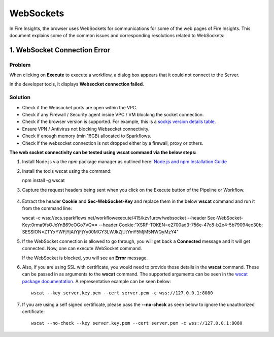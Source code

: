 WebSockets
============

In Fire Insights, the browser uses WebSockets for communications for some of the web pages of Fire Insights.
This document explains some of the common issues and corresponding resolutions related to WebSockets:

1. WebSocket Connection Error
----------------------

**Problem**
+++++

When clicking on **Execute** to execute a workflow, a dialog box appears that it could not connect to the Server.

In the developer tools, it displays **Websocket connection failed**.

**Solution**
+++++

- Check if the Websocket ports are open within the VPC.
- Check if any Firewall / Security agent inside VPC / VM blocking the socket connection.
- Check if the browser version is supported. For example, this is a `sockjs version details table. <https://github.com/sockjs/sockjs-client#supported-transports-by-browser-html-served-from-http-or-https>`_
- Ensure VPN / Antivirus not blocking Websocket connectivity.
- Check if enough memory (min 16GB) allocated to Sparkflows.
- Check if the websocket connection is not dropped either by a firewall, proxy or others.

**The web socket connectivity can be tested using wscat command via the below steps:**

#. Install Node.js via the `npm` package manager as outlined here: `Node.js and npm Installation Guide <https://docs.npmjs.com/downloading-and-installing-node-js-and-npm>`_

#. Install the tools wscat using the command::

   npm install -g wscat

#. Capture the request headers being sent when you click on the Execute button of the Pipeline or Workflow.

   .. figure:: https://user-images.githubusercontent.com/88324072/216518054-a7f2572b-7211-4d3c-9afa-381c652df3d0.png
      :alt: Pipeline List
      :width: 60% 

#. Extract the header **Cookie** and **Sec-WebSocket-Key** and replace them in the below **wscat** command and run it from the command line::

   wscat -c wss://ecs.sparkflows.net/workflowexecute/415/kzv1urcw/websocket --header Sec-WebSocket-Key:0rma9fsOJoYnB69cOGo7VQ== --header Cookie:"XSRF-TOKEN=e2700ad3-756e-47c8-b2e4-5b79094ec30b; SESSION=ZTYxYWFjYjAtYjFjYy00MGY3LWJkZjUtYmY5MjM5NWQyMzY4"

#. If the WebSocket connection is allowed to go through, you will get back a **Connected** message and it will get connected. Now, one can execute WebSocket command.

   If the WebSocket is blocked, you will see an **Error** message.

#. Also, if you are using SSL with certificate, you would need to provide those details in the **wscat** command. These can be passed in as arguments to the **wscat** command. The supported arguments can be seen in the `wscat package documentation. <https://www.npmjs.com/package/wscat>`_ A representative example can be seen below::

    wscat --key server.key.pem --cert server.pem -c wss://127.0.0.1:8080

#. If you are using a self signed certificate, please pass the **--no-check** as seen below to ignore the unauthorized certificate::

    wscat --no-check --key server.key.pem --cert server.pem -c wss://127.0.0.1:8080

